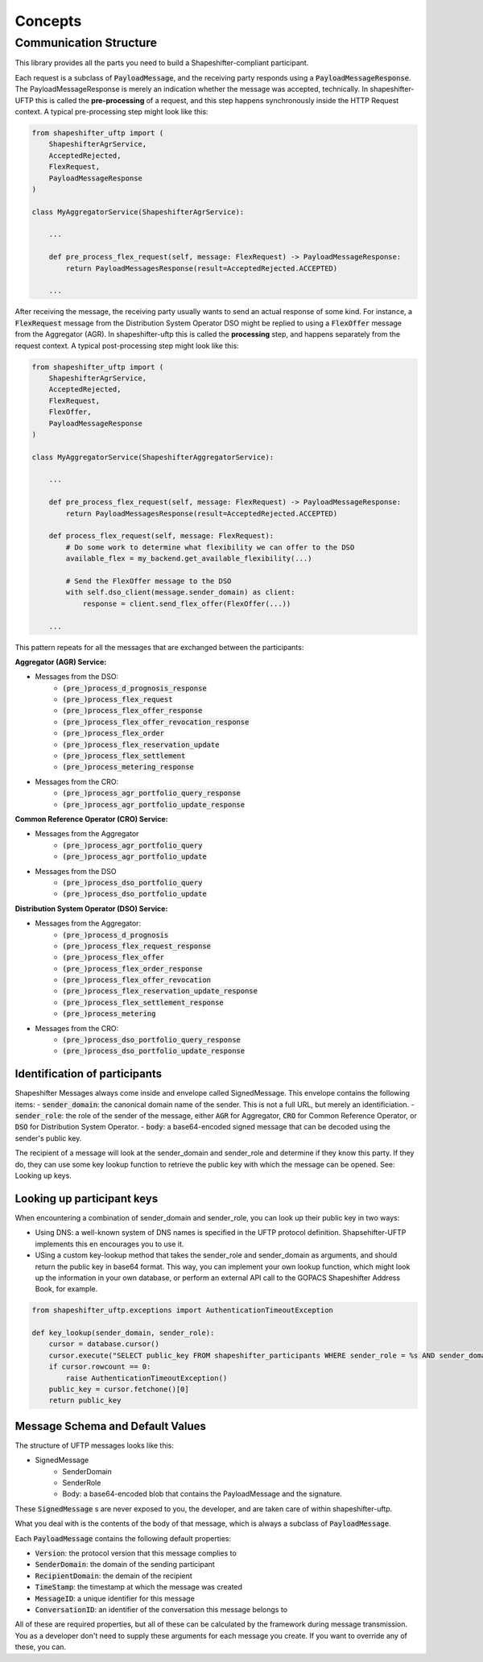 Concepts
========

Communication Structure
-----------------------

This library provides all the parts you need to build a Shapeshifter-compliant participant.

Each request is a subclass of :code:`PayloadMessage`, and the receiving party responds using a :code:`PayloadMessageResponse`. The PayloadMessageResponse is merely an indication whether the message was accepted, technically. In shapeshifter-UFTP this is called the **pre-processing** of a request, and this step happens synchronously inside the HTTP Request context. A typical pre-processing step might look like this:

.. code-block:: python3

    from shapeshifter_uftp import (
        ShapeshifterAgrService,
        AcceptedRejected,
        FlexRequest,
        PayloadMessageResponse
    )

    class MyAggregatorService(ShapeshifterAgrService):

        ...

        def pre_process_flex_request(self, message: FlexRequest) -> PayloadMessageResponse:
            return PayloadMessagesResponse(result=AcceptedRejected.ACCEPTED)

        ...


After receiving the message, the receiving party usually wants to send an actual response of some kind. For instance, a :code:`FlexRequest` message from the Distribution System Operator DSO might be replied to using a :code:`FlexOffer` message from the Aggregator (AGR). In shapeshifter-uftp this is called the **processing** step, and happens separately from the request context. A typical post-processing step might look like this:

.. code-block:: python3

    from shapeshifter_uftp import (
        ShapeshifterAgrService,
        AcceptedRejected,
        FlexRequest,
        FlexOffer,
        PayloadMessageResponse
    )

    class MyAggregatorService(ShapeshifterAggregatorService):

        ...

        def pre_process_flex_request(self, message: FlexRequest) -> PayloadMessageResponse:
            return PayloadMessagesResponse(result=AcceptedRejected.ACCEPTED)

        def process_flex_request(self, message: FlexRequest):
            # Do some work to determine what flexibility we can offer to the DSO
            available_flex = my_backend.get_available_flexibility(...)

            # Send the FlexOffer message to the DSO
            with self.dso_client(message.sender_domain) as client:
                response = client.send_flex_offer(FlexOffer(...))

        ...

This pattern repeats for all the messages that are exchanged between the participants:


**Aggregator (AGR) Service:**

- Messages from the DSO:
    - :code:`(pre_)process_d_prognosis_response`
    - :code:`(pre_)process_flex_request`
    - :code:`(pre_)process_flex_offer_response`
    - :code:`(pre_)process_flex_offer_revocation_response`
    - :code:`(pre_)process_flex_order`
    - :code:`(pre_)process_flex_reservation_update`
    - :code:`(pre_)process_flex_settlement`
    - :code:`(pre_)process_metering_response`
- Messages from the CRO:
    - :code:`(pre_)process_agr_portfolio_query_response`
    - :code:`(pre_)process_agr_portfolio_update_response`

**Common Reference Operator (CRO) Service:**

- Messages from the Aggregator
    - :code:`(pre_)process_agr_portfolio_query`
    - :code:`(pre_)process_agr_portfolio_update`
- Messages from the DSO
    - :code:`(pre_)process_dso_portfolio_query`
    - :code:`(pre_)process_dso_portfolio_update`


**Distribution System Operator (DSO) Service:**

- Messages from the Aggregator:
    - :code:`(pre_)process_d_prognosis`
    - :code:`(pre_)process_flex_request_response`
    - :code:`(pre_)process_flex_offer`
    - :code:`(pre_)process_flex_order_response`
    - :code:`(pre_)process_flex_offer_revocation`
    - :code:`(pre_)process_flex_reservation_update_response`
    - :code:`(pre_)process_flex_settlement_response`
    - :code:`(pre_)process_metering`
- Messages from the CRO:
    - :code:`(pre_)process_dso_portfolio_query_response`
    - :code:`(pre_)process_dso_portfolio_update_response`


Identification of participants
~~~~~~~~~~~~~~~~~~~~~~~~~~~~~~

Shapeshifter Messages always come inside and envelope called SignedMessage. This envelope contains the following items:
- :code:`sender_domain`: the canonical domain name of the sender. This is not a full URL, but merely an identificiation.
- :code:`sender_role`: the role of the sender of the message, either :code:`AGR` for Aggregator, :code:`CRO` for Common Reference Operator, or :code:`DSO` for Distribution System Operator.
- :code:`body`: a base64-encoded signed message that can be decoded using the sender's public key.

The recipient of a message will look at the sender_domain and sender_role and determine if they know this party. If they do, they can use some key lookup function to retrieve the public key with which the message can be opened. See: Looking up keys.

Looking up participant keys
~~~~~~~~~~~~~~~~~~~~~~~~~~~

When encountering a combination of sender_domain and sender_role, you can look up their public key in two ways:

- Using DNS: a well-known system of DNS names is specified in the UFTP protocol definition. Shapsehifter-UFTP implements this en encourages you to use it.
- USing a custom key-lookup method that takes the sender_role and sender_domain as arguments, and should return the public key in base64 format. This way, you can implement your own lookup function, which might look up the information in your own database, or perform an external API call to the GOPACS Shapeshifter Address Book, for example.

.. code-block:: python3

    from shapeshifter_uftp.exceptions import AuthenticationTimeoutException

    def key_lookup(sender_domain, sender_role):
        cursor = database.cursor()
        cursor.execute("SELECT public_key FROM shapeshifter_participants WHERE sender_role = %s AND sender_domain = %s", (sender_role, sender_domain))
        if cursor.rowcount == 0:
            raise AuthenticationTimeoutException()
        public_key = cursor.fetchone()[0]
        return public_key



Message Schema and Default Values
~~~~~~~~~~~~~~~~~~~~~~~~~~~~~~~~~

The structure of UFTP messages looks like this:

- SignedMessage
    - SenderDomain
    - SenderRole
    - Body: a base64-encoded blob that contains the PayloadMessage and the signature.

These :code:`SignedMessage` s are never exposed to you, the developer, and are taken care of within shapeshifter-uftp.

What you deal with is the contents of the body of that message, which is always a subclass of :code:`PayloadMessage`.

Each :code:`PayloadMessage` contains the following default properties:

- :code:`Version`: the protocol version that this message complies to
- :code:`SenderDomain`: the domain of the sending participant
- :code:`RecipientDomain`: the demain of the recipient
- :code:`TimeStamp`: the timestamp at which the message was created
- :code:`MessageID`: a unique identifier for this message
- :code:`ConversationID`: an identifier of the conversation this message belongs to

All of these are required properties, but all of these can be calculated by the framework during message transmission. You as a developer don't need to supply these arguments for each message you create. If you want to override any of these, you can.
